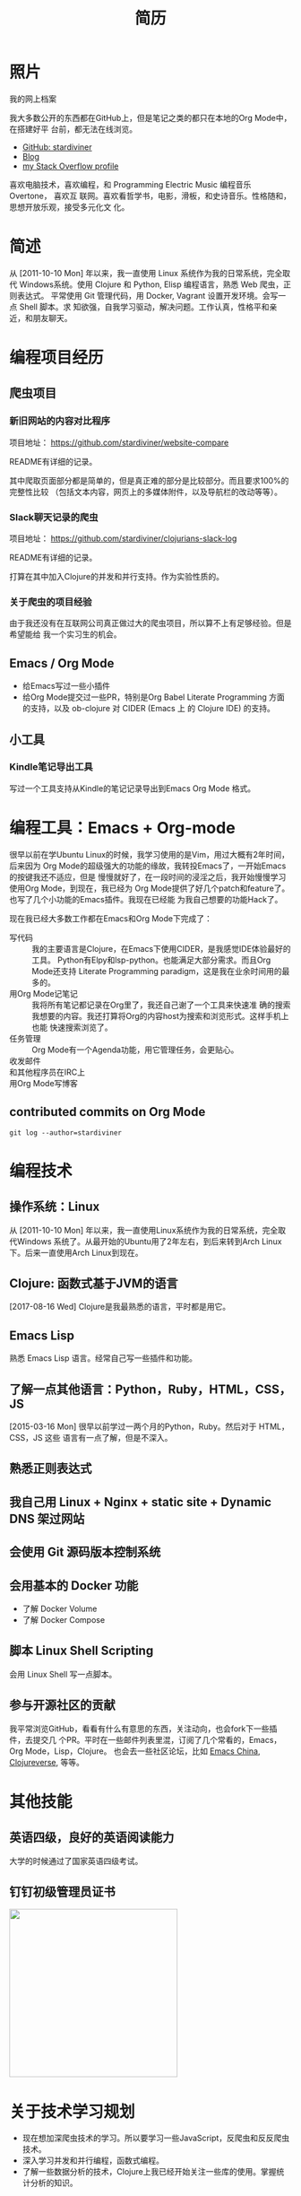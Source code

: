 #+TITLE: 简历
#+OPTIONS: html5-fancy:t
#+HTML_DOCTYPE: html5

* 照片

#+ATTR_ORG: :width 200
#+ATTR_LATEX: :width 2.0in
#+ATTR_HTML: :id avatar :width 200px :alt 那时23岁的我
[[file:data/images/me_picture%2023.jpg]]

我的网上档案

我大多数公开的东西都在GitHub上，但是笔记之类的都只在本地的Org Mode中，在搭建好平
台前，都无法在线浏览。

- [[https://github.com/stardiviner/][GitHub: stardiviner]]
- [[https://stardiviner.github.io/][Blog]]
- [[https://stackexchange.com/users/366399/stardiviner][my Stack Overflow profile]]

喜欢电脑技术，喜欢编程，和 Programming Electric Music 编程音乐 Overtone， 喜欢互
联网。喜欢看哲学书，电影，滑板，和史诗音乐。性格随和，思想开放乐观，接受多元化文
化。

* 简述

从 [2011-10-10 Mon] 年以来，我一直使用 Linux 系统作为我的日常系统，完全取代
Windows系统。使用 Clojure 和 Python, Elisp 编程语言，熟悉 Web 爬虫，正则表达式。
平常使用 Git 管理代码，用 Docker, Vagrant 设置开发环境。会写一点 Shell 脚本。求
知欲强，自我学习驱动，解决问题。工作认真，性格平和亲近，和朋友聊天。

* 编程项目经历

** 爬虫项目

*** TODO 淘宝数据爬取                                  :noexport:
    :PROPERTIES:
    :DATE:     [2019-02-20 Wed 21:30]
    :END:
    :LOGBOOK:
    - State "TODO"       from              [2019-02-20 Wed 21:31] \\
      remove "noexport" tag after you finish this project.
    :END:

*** 新旧网站的内容对比程序
    :PROPERTIES:
    :DATE:     [2018-10-20 Sat 21:30]
    :END:

项目地址： https://github.com/stardiviner/website-compare

README有详细的记录。

其中爬取页面部分都是简单的，但是真正难的部分是比较部分。而且要求100%的完整性比较
（包括文本内容，网页上的多媒体附件，以及导航栏的改动等等）。

*** Slack聊天记录的爬虫
    :PROPERTIES:
    :DATE:     [2018-11-26 Mon 21:30]
    :END:

项目地址： https://github.com/stardiviner/clojurians-slack-log

README有详细的记录。

打算在其中加入Clojure的并发和并行支持。作为实验性质的。

*** 关于爬虫的项目经验

由于我还没有在互联网公司真正做过大的爬虫项目，所以算不上有足够经验。但是希望能给
我一个实习生的机会。

** Emacs / Org Mode

- 给Emacs写过一些小插件
- 给Org Mode提交过一些PR，特别是Org Babel Literate Programming 方面的支持，以及
  ob-clojure 对 CIDER (Emacs 上 的 Clojure IDE) 的支持。

** 小工具

*** Kindle笔记导出工具

写过一个工具支持从Kindle的笔记记录导出到Emacs Org Mode 格式。

* 编程工具：Emacs + Org-mode

很早以前在学Ubuntu Linux的时候，我学习使用的是Vim，用过大概有2年时间，后来因为
Org Mode的超级强大的功能的缘故，我转投Emacs了，一开始Emacs的按键我还不适应，但是
慢慢就好了，在一段时间的浸淫之后，我开始慢慢学习使用Org Mode，到现在，我已经为
Org Mode提供了好几个patch和feature了。也写了几个小功能的Emacs插件。我现在已经能
为我自己想要的功能Hack了。

现在我已经大多数工作都在Emacs和Org Mode下完成了：

- 写代码 :: 我的主要语言是Clojure，在Emacs下使用CIDER，是我感觉IDE体验最好的工具。
  Python有Elpy和lsp-python。也能满足大部分需求。而且Org Mode还支持 Literate
  Programming paradigm，这是我在业余时间用的最多的。
- 用Org Mode记笔记 :: 我将所有笔记都记录在Org里了，我还自己谢了一个工具来快速准
  确的搜索我想要的内容。我还打算将Org的内容host为搜索和浏览形式。这样手机上也能
  快速搜索浏览了。
- 任务管理 :: Org Mode有一个Agenda功能，用它管理任务，会更贴心。
- 收发邮件 :: 
- 和其他程序员在IRC上 :: 
- 用Org Mode写博客 ::

** contributed commits on Org Mode

#+begin_src shell :dir "~/Code/Emacs/org-mode" :eval no
git log --author=stardiviner
#+end_src

* 编程技术

** 操作系统：Linux

从 [2011-10-10 Mon] 年以来，我一直使用Linux系统作为我的日常系统，完全取代Windows
系统了。从最开始的Ubuntu用了2年左右，到后来转到Arch Linux下。后来一直使用Arch
Linux到现在。

** Clojure: 函数式基于JVM的语言

[2017-08-16 Wed] Clojure是我最熟悉的语言，平时都是用它。

** Emacs Lisp

熟悉 Emacs Lisp 语言。经常自己写一些插件和功能。

** 了解一点其他语言：Python，Ruby，HTML，CSS，JS

[2015-03-16 Mon] 很早以前学过一两个月的Python，Ruby。然后对于 HTML，CSS，JS 这些
语言有一点了解，但是不深入。

** 熟悉正则表达式

** 我自己用 Linux + Nginx + static site + Dynamic DNS 架过网站

** 会使用 Git 源码版本控制系统

** 会用基本的 Docker 功能

- 了解 Docker Volume
- 了解 Docker Compose

** 脚本 Linux Shell Scripting

会用 Linux Shell 写一点脚本。

** 参与开源社区的贡献

我平常浏览GitHub，看看有什么有意思的东西，关注动向，也会fork下一些插件，去提交几
个PR。平时在一些邮件列表里混，订阅了几个常看的，Emacs，Org Mode，Lisp，Clojure。
也会去一些社区论坛，比如 [[https://emacs-china.org/][Emacs China]], [[https://clojureverse.org/][Clojureverse]], 等等。

* 其他技能

** 英语四级，良好的英语阅读能力

大学的时候通过了国家英语四级考试。

** 钉钉初级管理员证书

#+ATTR_ORG: :width 300
#+ATTR_LATEX: :width 3.0in
#+ATTR_HTML: :width 300px :style display: inline-block; visibility: visible;
[[file:data/images/DingDing%20Admin%20Cert.jpg]]

* 关于技术学习规划

- 现在想加深爬虫技术的学习。所以要学习一些JavaScript，反爬虫和反反爬虫技术。
- 深入学习并发和并行编程，函数式编程。
- 了解一些数据分析的技术，Clojure上我已经开始关注一些库的使用。掌握统计分析的知识。

* 选择

我在安徽工程大学读大三下半年的时候辍学了，大学时学习一般，觉得学习很枯燥，以前念
书，是因为身边的人都在念书，可以这么说，以前念书是为了他人而念书，但是当我在大学
里想，我为什么念书？想的多了，人就困惑起来，和很多有过类似经历的人一样，在迷茫的
时期，经历过内心的挣扎，和煎熬。生活的面貌也仿佛隐隐看到背后的一些意义和灵动。

于是乎就去图书馆里看书，看计算机类的书，哲学类的书，也会偶尔看看小说，和传记。突
然明白，生命中重要的，不是做什么好，而是想去做什么。我要实现生命的意义，要有梦想，
一个真正意义上的梦想，那就是在技术浪潮下实现带给人们幸福的事情。当时看了 Eric S.
Raymond 的 《How To Become a Hacker》。我觉得这很适合我，做一个电脑技术人员，用
互联网技术去创造点什么。听我们老师说我们专业的学生从事本专业的人一个班级里最多
1~2个，我觉得继续浑浑噩噩的继续大学读下去也没有意思了，索性从现在开始去做自己喜
欢的事情，现在开始至少比等一年半开始要早一点。

* 职业经历

我以前做过绿城房地产的销售，必胜客的服务员，去云南大理做过私房菜的客服，和朋友参
与过民宿的开始阶段。从云南回来后，后来又做过一段时间的机器人编程的幼教老师，给小
公司做过IT设备维修支持。

* 导出此简历                                           :noexport:

** org-publish online hosting

** use web browser print to PDF file                 :deprecated:

使用浏览器的页面打印为PDF，从而得到PDF文件形式的简历。但是经过测试发现Firefox和
Chrome对于导出为PDF的支持都不是很好。CSS样式会变得有点糟糕。

用长截图的方式保存为图片，再用命令 =convert= 转化为PDF倒是可以。但是不方便他人浏览。

** org export to PDF

Org export latex -> PDF 的导出来的PDF文件倒是还可以。就是没有什么样式不好看。一
个问题是不支持图片链接。


# Local Variables:
# eval: (org-latex-exp-conf-mode t)
# End:
